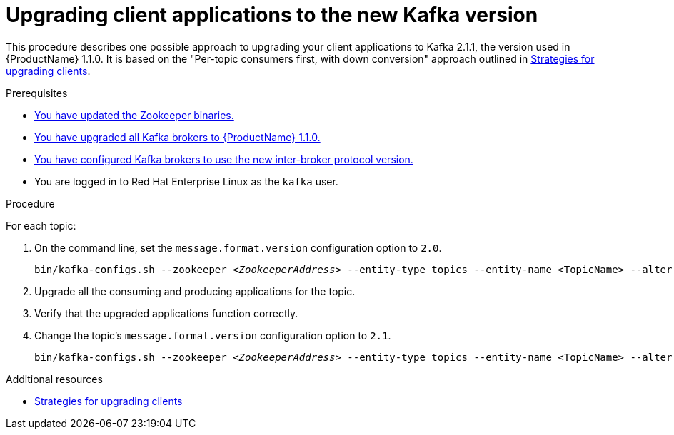 // Module included in the following assemblies:
//
// assembly-upgrade-1-1-0.adoc

[id='proc-upgrading-clients-to-new-kafka-version-{context}']

= Upgrading client applications to the new Kafka version

This procedure describes one possible approach to upgrading your client applications to Kafka 2.1.1, the version used in {ProductName} 1.1.0. It is based on the "Per-topic consumers first, with down conversion" approach outlined in xref:con-strategies-for-upgrading-clients-{context}[Strategies for upgrading clients].

.Prerequisites

* xref:proc-updating-zookeeper-binaries-{context}[You have updated the Zookeeper binaries.]
* xref:proc-upgrading-kafka-brokers-to-amq-streams-1-1-0-{context}[You have upgraded all Kafka brokers to {ProductName} 1.1.0.]
* xref:proc-updating-kafka-brokers-to-new-inter-broker-protocol-version-{context}[You have configured Kafka brokers to use the new inter-broker protocol version.]
* You are logged in to Red Hat Enterprise Linux as the `kafka` user.

.Procedure

For each topic:

. On the command line, set the `message.format.version` configuration option to `2.0`.
+
[source,shell,subs=+quotes]
----
bin/kafka-configs.sh --zookeeper _<ZookeeperAddress>_ --entity-type topics --entity-name <TopicName> --alter --add-config message.format.version=2.0
----

. Upgrade all the consuming and producing applications for the topic.

. Verify that the upgraded applications function correctly.

. Change the topic's `message.format.version` configuration option to `2.1`.
+
[source,shell,subs=+quotes]
----
bin/kafka-configs.sh --zookeeper _<ZookeeperAddress>_ --entity-type topics --entity-name <TopicName> --alter --add-config message.format.version=2.1
----

.Additional resources

* xref:con-strategies-for-upgrading-clients-{context}[Strategies for upgrading clients]
